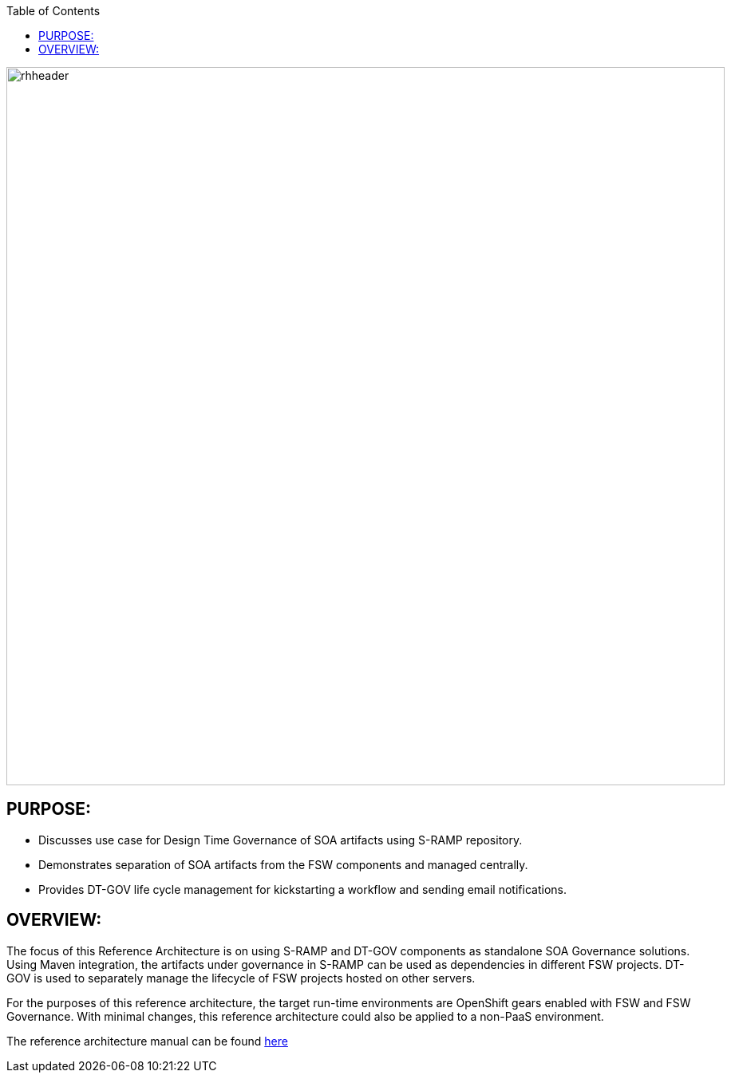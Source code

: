 :data-uri:
:toc2:
:ref_arch_doc: 

image::doc/images/rhheader.png[width=900]

:numbered!:

== PURPOSE:
* Discusses use case for Design Time Governance of SOA artifacts using S-RAMP repository.
* Demonstrates separation of SOA artifacts from the FSW components and managed centrally.
* Provides DT-GOV life cycle management for kickstarting a workflow and sending email notifications.

== OVERVIEW:

The focus of this Reference Architecture is on using S-RAMP and DT-GOV components as standalone SOA Governance solutions. Using Maven integration, the artifacts under governance in S-RAMP can be used as dependencies in different FSW projects. DT-GOV is used to separately manage the lifecycle of FSW projects hosted on other servers.

For the purposes of this reference architecture, the target run-time environments are OpenShift gears enabled with FSW and FSW Governance. With minimal changes, this reference architecture could also be applied to a non-PaaS environment.

The reference architecture manual can be found link:doc/ref_arch.adoc[here]

